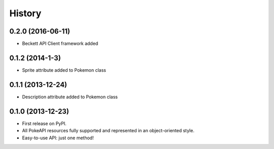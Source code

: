 .. :changelog:

History
-------

0.2.0 (2016-06-11)
++++++++++++++++++

* Beckett API Client framework added

0.1.2 (2014-1-3)
++++++++++++++++++

* Sprite attribute added to Pokemon class


0.1.1 (2013-12-24)
++++++++++++++++++

* Description attribute added to Pokemon class


0.1.0 (2013-12-23)
++++++++++++++++++

* First release on PyPI.
* All PokeAPI resources fully supported and represented in an object-oriented style.
* Easy-to-use API: just one method!
